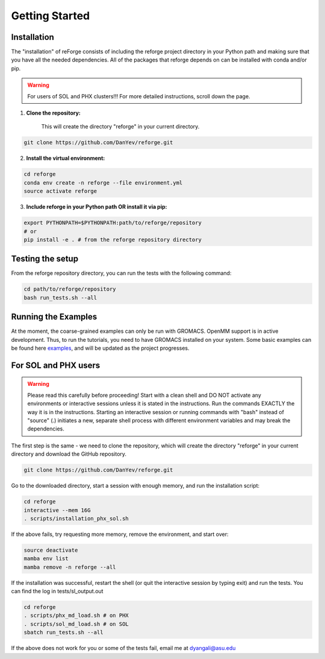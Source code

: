 Getting Started
===============

Installation
------------

The "installation" of reForge consists of including the reforge project directory 
in your Python path and making sure that you have all the needed dependencies.
All of the packages that reforge depends on can be installed with conda and/or pip.

.. warning::

    For users of SOL and PHX clusters!!! 
    For more detailed instructions, scroll down the page.

1. **Clone the repository:**

    This will create the directory "reforge" in your current directory.

.. code-block:: bash

    git clone https://github.com/DanYev/reforge.git

2. **Install the virtual environment:**

.. code-block:: bash

    cd reforge 
    conda env create -n reforge --file environment.yml
    source activate reforge

3. **Include reforge in your Python path OR install it via pip:**

.. code-block:: bash

    export PYTHONPATH=$PYTHONPATH:path/to/reforge/repository
    # or
    pip install -e . # from the reforge repository directory     

Testing the setup 
-----------------

From the reforge repository directory, you can run the tests with the following command:

.. code-block:: bash

    cd path/to/reforge/repository
    bash run_tests.sh --all

Running the Examples
--------------------

At the moment, the coarse-grained examples can only be run with GROMACS. OpenMM support is in active development. 
Thus, to run the tutorials, you need to have GROMACS installed on your system.
Some basic examples can be found here `examples <https://github.com/DanYev/cgtools/tree/main/docs/examples>`_, 
and will be updated as the project progresses.

For SOL and PHX users
---------------------

.. warning::

    Please read this carefully before proceeding! Start with a clean shell and DO NOT activate 
    any environments or interactive sessions unless it is stated in the instructions. Run the commands EXACTLY 
    the way it is in the instructions. Starting an interactive session or running commands 
    with "bash" instead of "source" (.) initiates a new, separate shell process with  
    different environment variables and may break the dependencies.

The first step is the same - we need to clone the repository, 
which will create the directory "reforge" in your current directory and download the GitHub repository.

.. code-block:: bash

    git clone https://github.com/DanYev/reforge.git

Go to the downloaded directory, start a session with enough memory, and run the installation script:

.. code-block:: bash

    cd reforge
    interactive --mem 16G
    . scripts/installation_phx_sol.sh

If the above fails, try requesting more memory, remove the environment, and start over:

.. code-block:: bash

    source deactivate
    mamba env list
    mamba remove -n reforge --all

If the installation was successful, restart the shell (or quit the interactive session by typing exit) 
and run the tests. You can find the log in tests/sl_output.out

.. code-block:: bash

    cd reforge 
    . scripts/phx_md_load.sh # on PHX
    . scripts/sol_md_load.sh # on SOL
    sbatch run_tests.sh --all

If the above does not work for you or some of the tests fail, email me at dyangali@asu.edu

